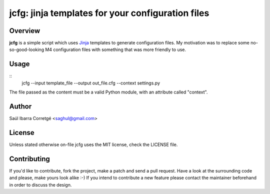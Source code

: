 
jcfg: jinja templates for your configuration files
==================================================

Overview
--------

**jcfg** is a simple script which uses `Jinja <http://jinja.pocoo.org/>`_ templates to generate
configuration files. My motivation was to replace some no-so-good-looking M4 configuration files
with something that was more friendly to use.


Usage
-----

::
    jcfg --input template_file --output out_file.cfg --context settings.py

The file passed as the content must be a valid Python module, with an attribute called "context".


Author
------

Saúl Ibarra Corretgé <saghul@gmail.com>


License
-------

Unless stated otherwise on-file jcfg uses the MIT license, check the LICENSE file.


Contributing
------------

If you'd like to contribute, fork the project, make a patch and send a pull
request. Have a look at the surrounding code and please, make yours look
alike :-) If you intend to contribute a new feature please contact the maintainer
beforehand in order to discuss the design.

